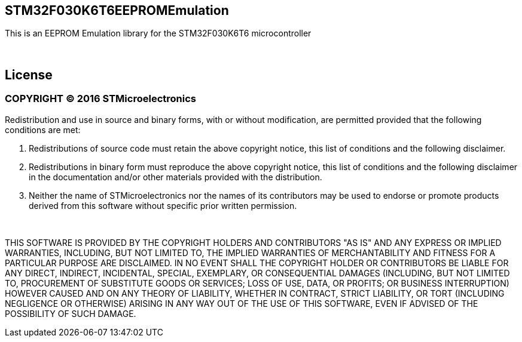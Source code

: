 == STM32F030K6T6EEPROMEmulation ==

This is an EEPROM Emulation library for the STM32F030K6T6 microcontroller

{empty} +

== License ==
=== COPYRIGHT &copy; 2016 STMicroelectronics ===
 
Redistribution and use in source and binary forms, with or without modification, are permitted provided that the following conditions are met:
  
  1. Redistributions of source code must retain the above copyright notice, this list of conditions and the following disclaimer.
    
  2. Redistributions in binary form must reproduce the above copyright notice, this list of conditions and the following disclaimer in the documentation and/or other materials provided with the distribution.
    
  3. Neither the name of STMicroelectronics nor the names of its contributors may be used to endorse or promote products derived from this software without specific prior written permission.
    
{empty} +
    
THIS SOFTWARE IS PROVIDED BY THE COPYRIGHT HOLDERS AND CONTRIBUTORS "AS IS" AND ANY EXPRESS OR IMPLIED WARRANTIES, INCLUDING, BUT NOT LIMITED TO, THE IMPLIED WARRANTIES OF MERCHANTABILITY AND FITNESS FOR A PARTICULAR PURPOSE ARE DISCLAIMED. IN NO EVENT SHALL THE COPYRIGHT HOLDER OR CONTRIBUTORS BE LIABLE FOR ANY DIRECT, INDIRECT, INCIDENTAL, SPECIAL, EXEMPLARY, OR CONSEQUENTIAL DAMAGES (INCLUDING, BUT NOT LIMITED TO, PROCUREMENT OF SUBSTITUTE GOODS OR SERVICES; LOSS OF USE, DATA, OR PROFITS; OR BUSINESS INTERRUPTION) HOWEVER CAUSED AND ON ANY THEORY OF LIABILITY, WHETHER IN CONTRACT, STRICT LIABILITY, OR TORT (INCLUDING NEGLIGENCE OR OTHERWISE) ARISING IN ANY WAY OUT OF THE USE OF THIS SOFTWARE, EVEN IF ADVISED OF THE POSSIBILITY OF SUCH DAMAGE.
